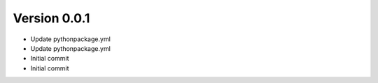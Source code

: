 Version 0.0.1
================================================================================

* Update pythonpackage.yml
* Update pythonpackage.yml
* Initial commit
* Initial commit
